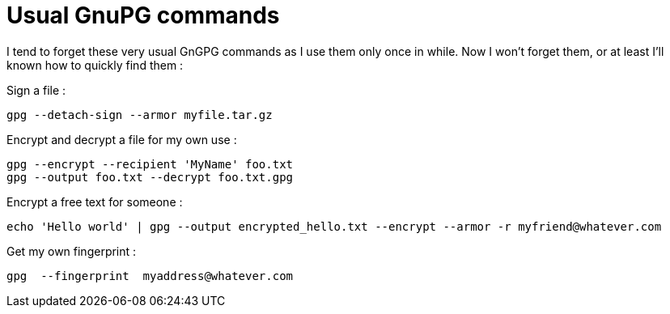 = Usual GnuPG commands

I tend to forget these very usual GnGPG commands as I use them only once in while. Now I won't forget them, or at least I'll known how to quickly find them :



Sign a file :



[source,bash]
----
gpg --detach-sign --armor myfile.tar.gz

----


Encrypt and decrypt a file for my own use :



[source,bash]
----
gpg --encrypt --recipient 'MyName' foo.txt
gpg --output foo.txt --decrypt foo.txt.gpg

----


Encrypt a free text for someone :



[source,bash]
----
echo 'Hello world' | gpg --output encrypted_hello.txt --encrypt --armor -r myfriend@whatever.com

----


Get my own fingerprint :



[source,bash]
----
gpg  --fingerprint  myaddress@whatever.com

----
